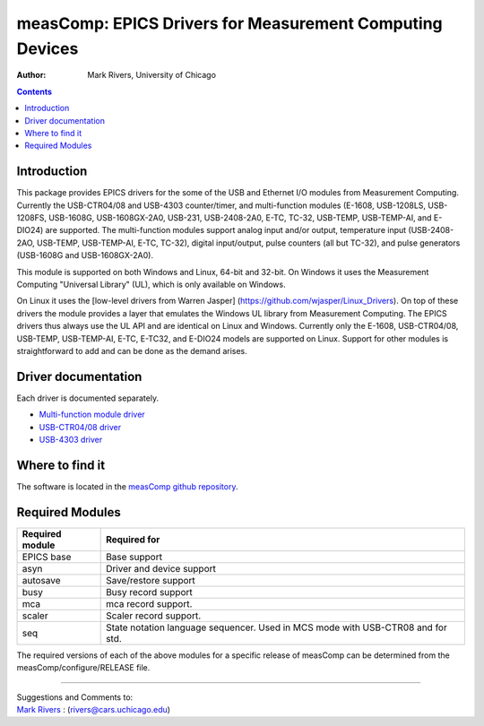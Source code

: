 =========================================================
measComp: EPICS Drivers for Measurement Computing Devices
=========================================================

:author: Mark Rivers, University of Chicago

.. contents:: Contents

Introduction
------------

This package provides EPICS drivers for the some of the USB and Ethernet
I/O modules from Measurement Computing. Currently the USB-CTR04/08 and
USB-4303 counter/timer, and multi-function modules (E-1608, USB-1208LS,
USB-1208FS, USB-1608G, USB-1608GX-2A0, USB-231, USB-2408-2A0, E-TC,
TC-32, USB-TEMP, USB-TEMP-AI, and E-DIO24) are supported. 
The multi-function modules support analog
input and/or output, temperature input (USB-2408-2AO, USB-TEMP, USB-TEMP-AI,
E-TC, TC-32), digital input/output, pulse counters (all but TC-32), and pulse
generators (USB-1608G and USB-1608GX-2A0).

This module is supported on both Windows and Linux, 64-bit and 32-bit.
On Windows it uses the Measurement Computing "Universal Library" (UL),
which is only available on Windows. 

On Linux it uses the [low-level drivers from Warren Jasper]
(https://github.com/wjasper/Linux_Drivers).
On top of these drivers the module provides a layer that emulates the
Windows UL library from Measurement Computing. The EPICS drivers thus
always use the UL API and are identical on Linux and Windows. Currently
only the E-1608, USB-CTR04/08, USB-TEMP, USB-TEMP-AI, E-TC, E-TC32,
and E-DIO24 models are supported on Linux. 
Support for other modules is straightforward to add and can be done as the demand arises.

Driver documentation
--------------------

Each driver is documented separately.

- `Multi-function module driver <measCompMultiFunctionDoc.html>`__
- `USB-CTR04/08 driver <measCompUSBCTRDoc.html>`__
- `USB-4303 driver <measComp4303Doc.html>`__

Where to find it
----------------

The software is located in the 
`measComp github repository <https://github.com/epics-modules/measComp>`__.

Required Modules
----------------

+-----------------+---------------------------------------------------+
| Required module | Required for                                      |
+=================+===================================================+
| EPICS base      | Base support                                      |
+-----------------+---------------------------------------------------+
| asyn            | Driver and device support                         |
+-----------------+---------------------------------------------------+
| autosave        | Save/restore support                              |
+-----------------+---------------------------------------------------+
| busy            | Busy record support                               |
+-----------------+---------------------------------------------------+
| mca             | mca record support.                               |
+-----------------+---------------------------------------------------+
| scaler          | Scaler record support.                            |
+-----------------+---------------------------------------------------+
| seq             | State notation language sequencer. Used in MCS    |
|                 | mode with USB-CTR08 and for std.                  |
+-----------------+---------------------------------------------------+

The required versions of each of the above modules for a specific
release of measComp can be determined from the
measComp/configure/RELEASE file.

--------------

| Suggestions and Comments to:
| `Mark Rivers <mailto:rivers@cars.uchicago.edu>`__ :
  (rivers@cars.uchicago.edu)
